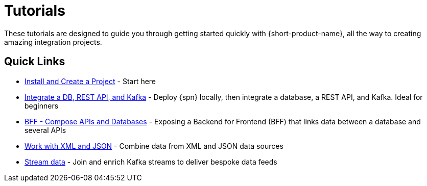 = Tutorials
:description: A collection of tutorial-style guides to get you started.


These tutorials are designed to guide you through getting started quickly with {short-product-name}, all the way to creating
amazing integration projects.

== Quick Links

* xref:install.adoc[Install and Create a Project] - Start here
* xref:apis-db-kafka.adoc[Integrate a DB, REST API, and Kafka] - Deploy {spn} locally, then integrate a database, a REST API, and Kafka. Ideal for beginners
* xref:compose.adoc[BFF - Compose APIs and Databases] - Exposing a Backend for Frontend (BFF) that links data between a database and several APIs
* xref:work-with-xml.adoc[Work with XML and JSON] - Combine data from XML and JSON data sources
* xref:streaming-data.adoc[Stream data] - Join and enrich Kafka streams to deliver bespoke data feeds

// AUTHORS NOTES: 2 new tutorials need to be added. The pipeline link is a 404 in Orbital's docs
// * link:/docs//deploying/production-deployments[Working with Spring Boot] - {short-product-name}'s Spring SDK publishes APIs automatically directly from your application. Learn how 
// * link:/docs/pipelines[Pipelines - Ingest, Normalize and Enrich data] - Use {short-product-name} to deploy a data pipeline to normalize data formats to a standard
// * link:/docs/modules/describing-data-sources/pages/caching.adoc[Installing and Creating a Project] - Understand how to deploy and configure a caching layer
